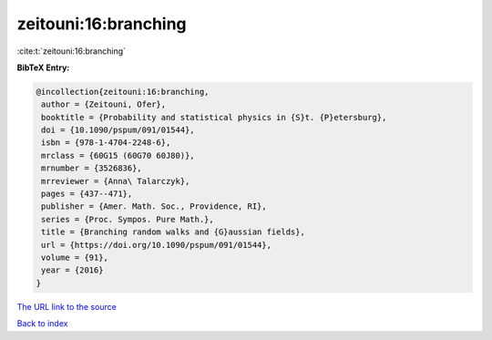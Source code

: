 zeitouni:16:branching
=====================

:cite:t:`zeitouni:16:branching`

**BibTeX Entry:**

.. code-block:: bibtex

   @incollection{zeitouni:16:branching,
    author = {Zeitouni, Ofer},
    booktitle = {Probability and statistical physics in {S}t. {P}etersburg},
    doi = {10.1090/pspum/091/01544},
    isbn = {978-1-4704-2248-6},
    mrclass = {60G15 (60G70 60J80)},
    mrnumber = {3526836},
    mrreviewer = {Anna\ Talarczyk},
    pages = {437--471},
    publisher = {Amer. Math. Soc., Providence, RI},
    series = {Proc. Sympos. Pure Math.},
    title = {Branching random walks and {G}aussian fields},
    url = {https://doi.org/10.1090/pspum/091/01544},
    volume = {91},
    year = {2016}
   }
`The URL link to the source <ttps://doi.org/10.1090/pspum/091/01544}>`_


`Back to index <../By-Cite-Keys.html>`_
